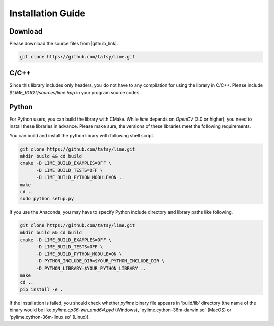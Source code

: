 Installation Guide
===================

----------
Download
----------

Please download the source files from |github_link|.

.. code-block:: shell

  git clone https://github.com/tatsy/lime.git

.. |github_link| raw:: html

   <a href="https://github.com/tatsy/lime.git" target="_blank">GitHub</a>

------
C/C++
------

Since this library includes only headers, you do not have to any compilation for
using the library in C/C++. Please include `$LIME_ROOT/sources/lime.hpp` in
your program source codes.

--------
Python
--------

..  raw:: html
  
  <p style="color: red;">We are now free from Boost! You can install Python module just our source code!</p>


For Python users, you can build the library with CMake. While `lime` depends on `OpenCV` (3.0 or higher), you need to install these libraries in advance. Please make sure, the versions of these libraries meet the following requirements.


You can build and install the python library with following shell script.

.. code-block:: shell

  git clone https://github.com/tatsy/lime.git
  mkdir build && cd build
  cmake -D LIME_BUILD_EXAMPLES=OFF \
        -D LIME_BUILD_TESTS=OFF \
        -D LIME_BUILD_PYTHON_MODULE=ON ..
  make
  cd ..
  sudo python setup.py

If you use the Anaconda, you may have to specify Python include directory and library paths like following.

.. code-block:: shell

  git clone https://github.com/tatsy/lime.git
  mkdir build && cd build
  cmake -D LIME_BUILD_EXAMPLES=OFF \
        -D LIME_BUILD_TESTS=OFF \
        -D LIME_BUILD_PYTHON_MODULE=ON \
        -D PYTHON_INCLUDE_DIR=$YOUR_PYTHON_INCLUDE_DIR \
        -D PYTHON_LIBRARY=$YOUR_PYTHON_LIBRARY ..
  make
  cd ..
  pip install -e .

If the installation is failed, you should check whether `pylime` binary file appears in 'build/lib' directory (the name of the binary would be like `pylime.cp36-win_amd64.pyd` (Windows), 'pylime.cython-36m-darwin.so' (MacOS) or 'pylime.cython-36m-linux.so' (Linux)).
